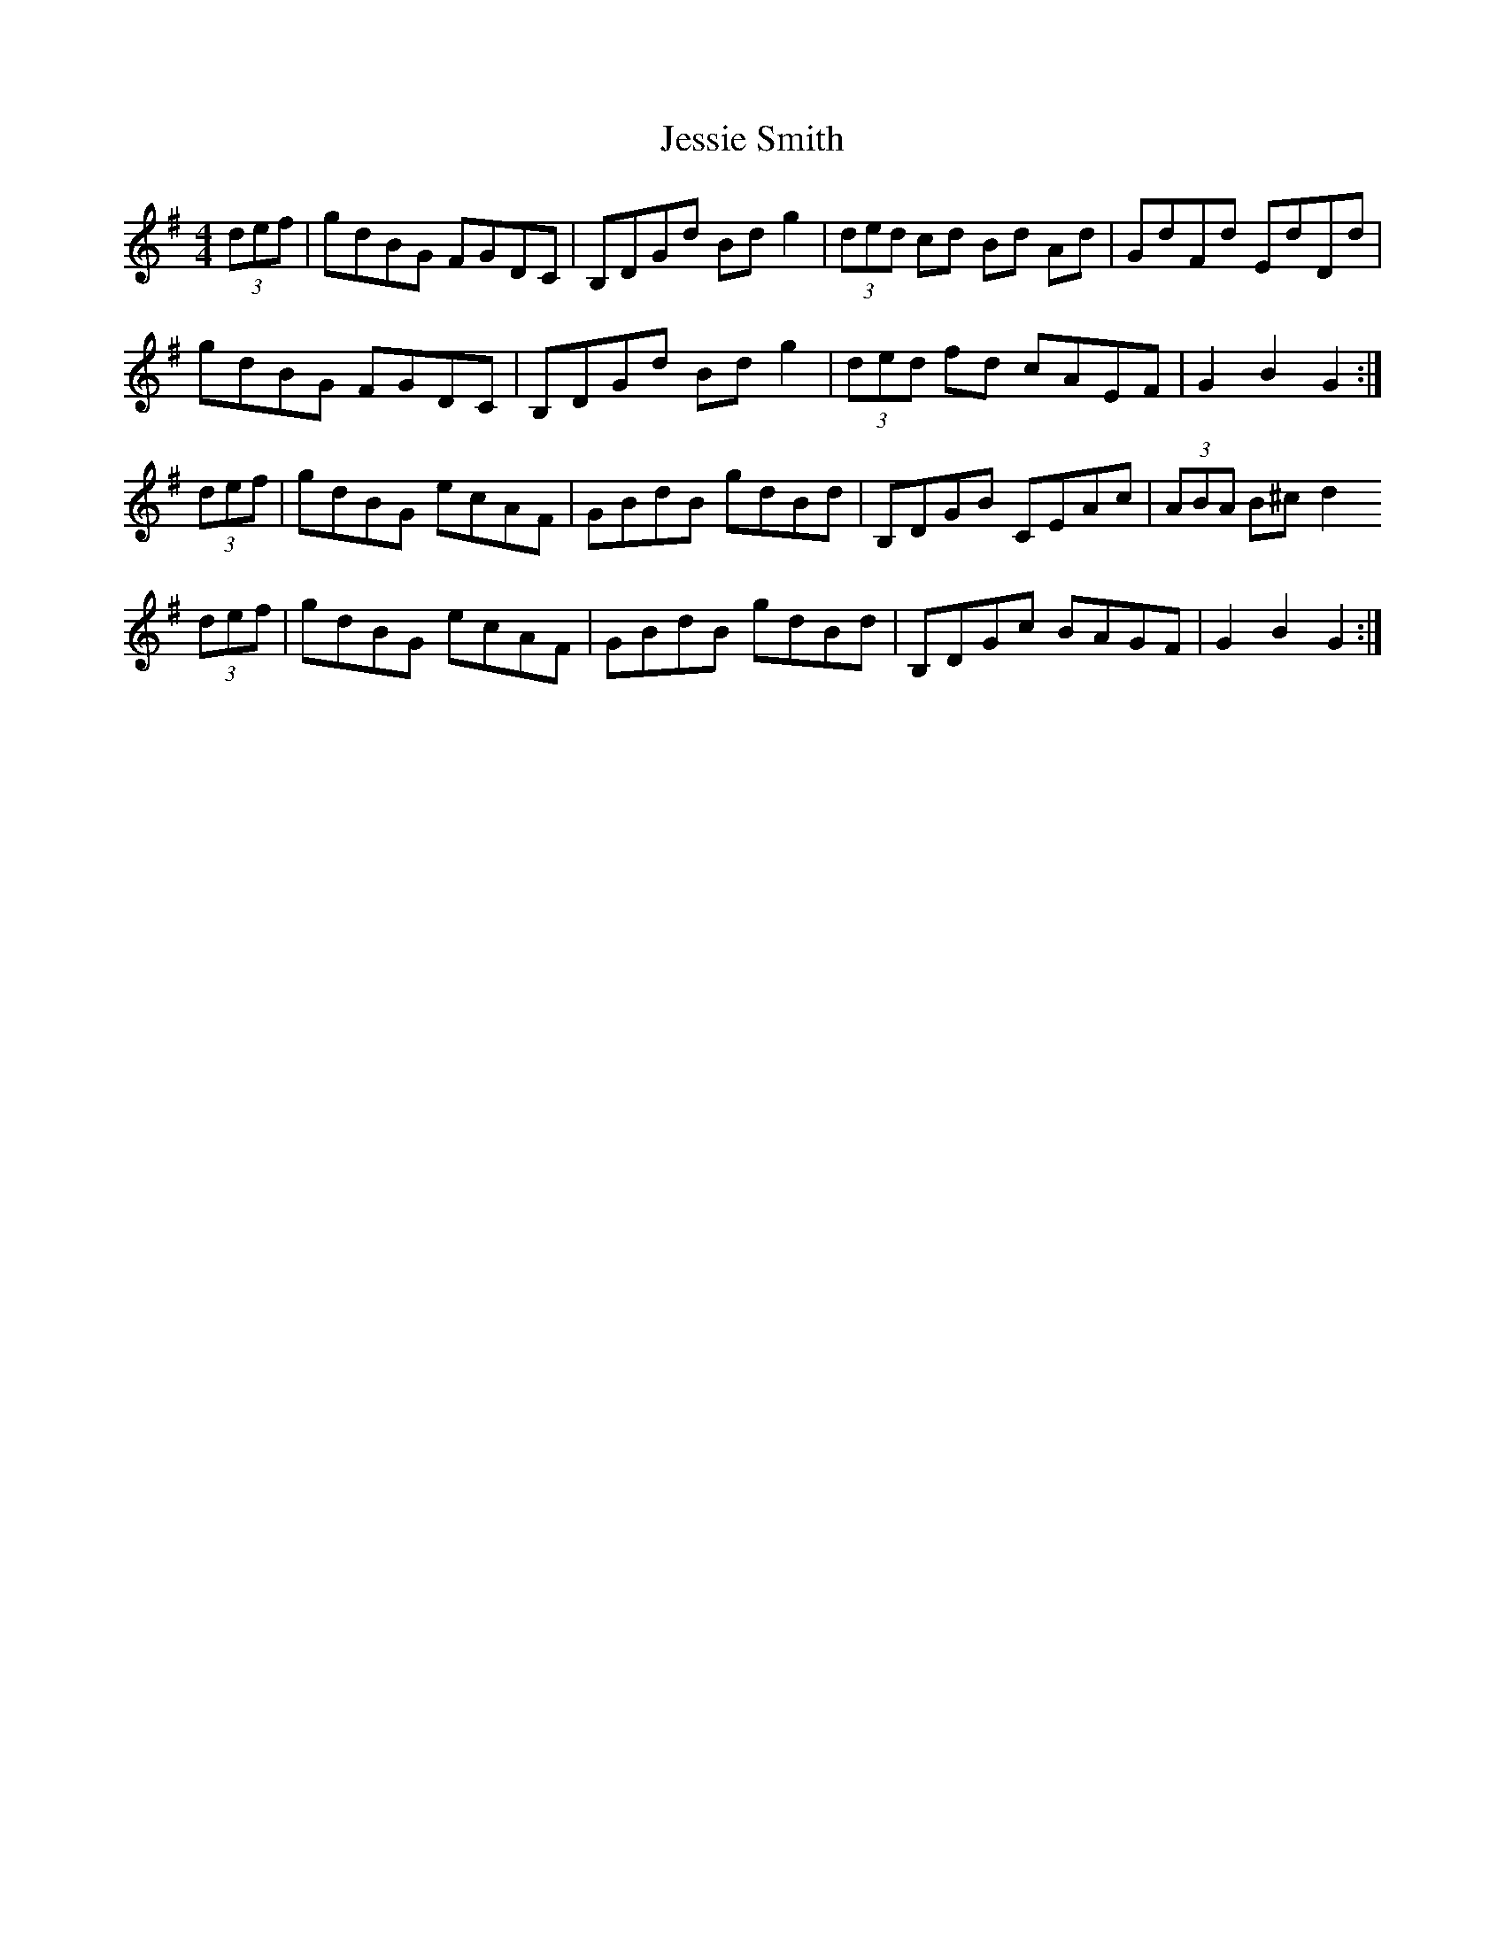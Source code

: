 X: 19867
T: Jessie Smith
R: hornpipe
M: 4/4
K: Gmajor
(3def|gdBG FGDC|B,DGd Bd g2|(3ded cd Bd Ad|GdFd EdDd|
gdBG FGDC|B,DGd Bd g2|(3ded fd cAEF|G2 B2 G2:|
(3def|gdBG ecAF|GBdB gdBd|B,DGB CEAc|(3ABA B^c d2
(3def|gdBG ecAF|GBdB gdBd|B,DGc BAGF|G2 B2 G2:|

